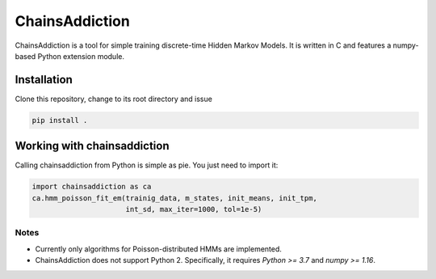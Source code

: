 =======================================
ChainsAddiction 
=======================================

ChainsAddiction is a tool for simple training discrete-time Hidden Markov
Models. It is written in C and features a numpy-based Python extension
module.

Installation
=======================================

Clone this repository, change to its root directory and issue

.. code-block:: bash

    pip install .

Working with chainsaddiction 
=======================================
Calling chainsaddiction from Python is simple as pie. You just need to import
it:

.. code-block:: python

    import chainsaddiction as ca
    ca.hmm_poisson_fit_em(trainig_data, m_states, init_means, init_tpm,
                          int_sd, max_iter=1000, tol=1e-5)

Notes
---------------------------------------
* Currently only algorithms for Poisson-distributed HMMs are implemented.
* ChainsAddiction does not support Python 2. Specifically, it requires `Python >= 3.7` and `numpy >= 1.16`.
